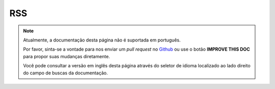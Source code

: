 RSS
###

.. php:namespace:: Cake\View\Helper

.. php:class:: RssHelper(View $view, array $config = [])

.. note::
    Atualmente, a documentação desta página não é suportada em português.

    Por favor, sinta-se a vontade para nos enviar um *pull request* no
    `Github <https://github.com/cakephp/docs>`_ ou use o botão
    **IMPROVE THIS DOC** para propor suas mudanças diretamente.

    Você pode consultar a versão em inglês desta página através do seletor de
    idioma localizado ao lado direito do campo de buscas da documentação.
